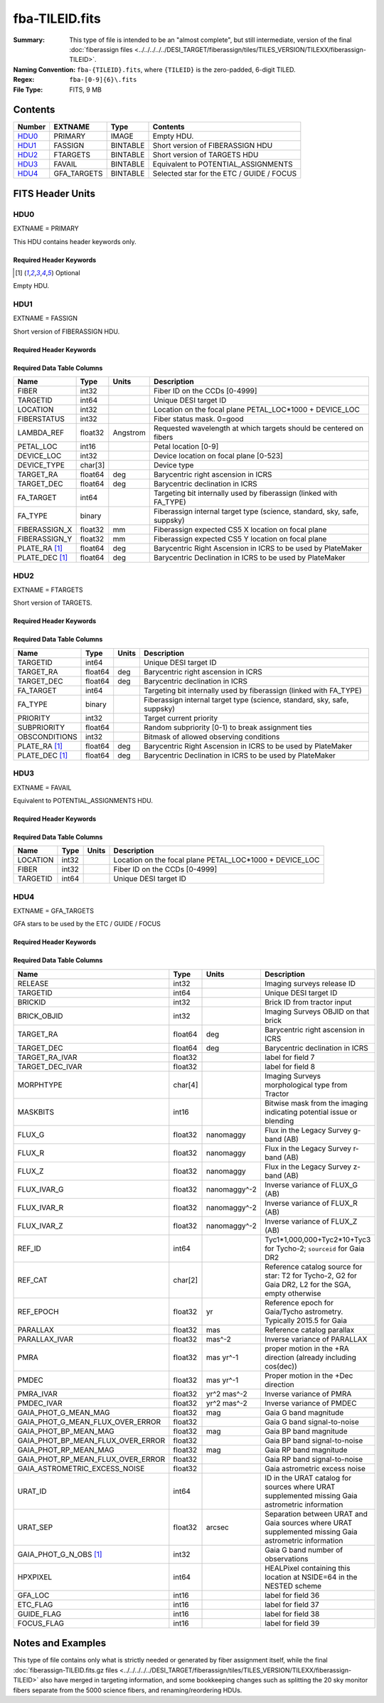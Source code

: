 ===============
fba-TILEID.fits
===============

:Summary: This type of file is intended to be an "almost complete", but still intermediate,
    version of the final :doc:`fiberassign files <../../../../../DESI_TARGET/fiberassign/tiles/TILES_VERSION/TILEXX/fiberassign-TILEID>`.
:Naming Convention: ``fba-{TILEID}.fits``, where ``{TILEID}`` is the zero-padded,
    6-digit TILED.
:Regex: ``fba-[0-9]{6}\.fits``
:File Type: FITS, 9 MB

Contents
========

====== =========== ======== ===================
Number EXTNAME     Type     Contents
====== =========== ======== ===================
HDU0_  PRIMARY     IMAGE    Empty HDU.
HDU1_  FASSIGN     BINTABLE Short version of FIBERASSIGN HDU
HDU2_  FTARGETS    BINTABLE Short version of TARGETS HDU
HDU3_  FAVAIL      BINTABLE Equivalent to POTENTIAL_ASSIGNMENTS
HDU4_  GFA_TARGETS BINTABLE Selected star for the ETC / GUIDE / FOCUS
====== =========== ======== ===================


FITS Header Units
=================

HDU0
----

EXTNAME = PRIMARY

This HDU contains header keywords only.

Required Header Keywords
~~~~~~~~~~~~~~~~~~~~~~~~

.. collapse:: Required Header Keywords Table

    .. rst-class:: keywords

    ============= ========================= ===== =======
    KEY           Example Value             Type  Comment
    ============= ========================= ===== =======
    TILEID        1774                      int
    TILERA        222.786                   float
    TILEDEC       41.722                    float
    FIELDROT      -0.113900362856195        float
    FA_PLAN       2022-07-01T00:00:00.000   str
    FA_HA         10.15                     float
    FA_RUN        2021-05-18T21:57:00+00:00 str
    FA_M_GFA [1]_ 0.4                       float
    FA_M_PET [1]_ 0.4                       float
    FA_M_POS [1]_ 0.05                      float
    REQRA         222.786                   float
    REQDEC        41.722                    float
    FIELDNUM      0                         int
    FA_VER        4.0.0                     str
    FA_SURV       main                      str
    ============= ========================= ===== =======

.. [1] Optional

Empty HDU.

HDU1
----

EXTNAME = FASSIGN

Short version of FIBERASSIGN HDU.

Required Header Keywords
~~~~~~~~~~~~~~~~~~~~~~~~

.. collapse:: Required Header Keywords Table

    .. rst-class:: keywords

    ============= ========================= ===== =======================
    KEY           Example Value             Type  Comment
    ============= ========================= ===== =======================
    NAXIS1        66                        int   width of table in bytes
    NAXIS2        5020                      int   number of rows in table
    TILEID        1774                      int
    TILERA        222.786                   float
    TILEDEC       41.722                    float
    FIELDROT      -0.113900362856195        float
    FA_PLAN       2022-07-01T00:00:00.000   str
    FA_HA         10.15                     float
    FA_RUN        2021-05-18T21:57:00+00:00 str
    FA_M_GFA [1]_ 0.4                       float
    FA_M_PET [1]_ 0.4                       float
    FA_M_POS [1]_ 0.05                      float
    REQRA         222.786                   float
    REQDEC        41.722                    float
    FIELDNUM      0                         int
    FA_VER        4.0.0                     str
    FA_SURV       main                      str
    ============= ========================= ===== =======================

Required Data Table Columns
~~~~~~~~~~~~~~~~~~~~~~~~~~~

.. rst-class:: columns

============== ======= ======== ========================================================================
Name           Type    Units    Description
============== ======= ======== ========================================================================
FIBER          int32            Fiber ID on the CCDs [0-4999]
TARGETID       int64            Unique DESI target ID
LOCATION       int32            Location on the focal plane PETAL_LOC*1000 + DEVICE_LOC
FIBERSTATUS    int32            Fiber status mask. 0=good
LAMBDA_REF     float32 Angstrom Requested wavelength at which targets should be centered on fibers
PETAL_LOC      int16            Petal location [0-9]
DEVICE_LOC     int32            Device location on focal plane [0-523]
DEVICE_TYPE    char[3]          Device type
TARGET_RA      float64 deg      Barycentric right ascension in ICRS
TARGET_DEC     float64 deg      Barycentric declination in ICRS
FA_TARGET      int64            Targeting bit internally used by fiberassign (linked with FA_TYPE)
FA_TYPE        binary           Fiberassign internal target type (science, standard, sky, safe, suppsky)
FIBERASSIGN_X  float32 mm       Fiberassign expected CS5 X location on focal plane
FIBERASSIGN_Y  float32 mm       Fiberassign expected CS5 Y location on focal plane
PLATE_RA [1]_  float64 deg      Barycentric Right Ascension in ICRS to be used by PlateMaker
PLATE_DEC [1]_ float64 deg      Barycentric Declination in ICRS to be used by PlateMaker
============== ======= ======== ========================================================================

HDU2
----

EXTNAME = FTARGETS

Short version of TARGETS.

Required Header Keywords
~~~~~~~~~~~~~~~~~~~~~~~~

.. collapse:: Required Header Keywords Table

    .. rst-class:: keywords

    ============= ========================= ===== =======================
    KEY           Example Value             Type  Comment
    ============= ========================= ===== =======================
    NAXIS1        49                        int   width of table in bytes
    NAXIS2        146897                    int   number of rows in table
    TILEID        1774                      int
    TILERA        222.786                   float
    TILEDEC       41.722                    float
    FIELDROT      -0.113900362856195        float
    FA_PLAN       2022-07-01T00:00:00.000   str
    FA_HA         10.15                     float
    FA_RUN        2021-05-18T21:57:00+00:00 str
    FA_M_GFA [1]_ 0.4                       float
    FA_M_PET [1]_ 0.4                       float
    FA_M_POS [1]_ 0.05                      float
    REQRA         222.786                   float
    REQDEC        41.722                    float
    FIELDNUM      0                         int
    FA_VER        4.0.0                     str
    FA_SURV       main                      str
    ============= ========================= ===== =======================

Required Data Table Columns
~~~~~~~~~~~~~~~~~~~~~~~~~~~

.. rst-class:: columns

============== ======= ===== ========================================================================
Name           Type    Units Description
============== ======= ===== ========================================================================
TARGETID       int64         Unique DESI target ID
TARGET_RA      float64 deg   Barycentric right ascension in ICRS
TARGET_DEC     float64 deg   Barycentric declination in ICRS
FA_TARGET      int64         Targeting bit internally used by fiberassign (linked with FA_TYPE)
FA_TYPE        binary        Fiberassign internal target type (science, standard, sky, safe, suppsky)
PRIORITY       int32         Target current priority
SUBPRIORITY    float64       Random subpriority [0-1) to break assignment ties
OBSCONDITIONS  int32         Bitmask of allowed observing conditions
PLATE_RA [1]_  float64 deg   Barycentric Right Ascension in ICRS to be used by PlateMaker
PLATE_DEC [1]_ float64 deg   Barycentric Declination in ICRS to be used by PlateMaker
============== ======= ===== ========================================================================

HDU3
----

EXTNAME = FAVAIL

Equivalent to POTENTIAL_ASSIGNMENTS HDU.

Required Header Keywords
~~~~~~~~~~~~~~~~~~~~~~~~

.. collapse:: Required Header Keywords Table

    .. rst-class:: keywords

    ============= ========================= ===== =======================
    KEY           Example Value             Type  Comment
    ============= ========================= ===== =======================
    NAXIS1        16                        int   width of table in bytes
    NAXIS2        163517                    int   number of rows in table
    TILEID        1774                      int
    TILERA        222.786                   float
    TILEDEC       41.722                    float
    FIELDROT      -0.113900362856195        float
    FA_PLAN       2022-07-01T00:00:00.000   str
    FA_HA         10.15                     float
    FA_RUN        2021-05-18T21:57:00+00:00 str
    FA_M_GFA [1]_ 0.4                       float
    FA_M_PET [1]_ 0.4                       float
    FA_M_POS [1]_ 0.05                      float
    REQRA         222.786                   float
    REQDEC        41.722                    float
    FIELDNUM      0                         int
    FA_VER        4.0.0                     str
    FA_SURV       main                      str
    ============= ========================= ===== =======================

Required Data Table Columns
~~~~~~~~~~~~~~~~~~~~~~~~~~~

.. rst-class:: columns

======== ===== ===== =======================================================
Name     Type  Units Description
======== ===== ===== =======================================================
LOCATION int32       Location on the focal plane PETAL_LOC*1000 + DEVICE_LOC
FIBER    int32       Fiber ID on the CCDs [0-4999]
TARGETID int64       Unique DESI target ID
======== ===== ===== =======================================================

HDU4
----

EXTNAME = GFA_TARGETS

GFA stars to be used by the ETC / GUIDE / FOCUS

Required Header Keywords
~~~~~~~~~~~~~~~~~~~~~~~~

.. collapse:: Required Header Keywords Table

    .. rst-class:: keywords

    ====== ============= ==== =======================
    KEY    Example Value Type Comment
    ====== ============= ==== =======================
    NAXIS1 168           int  width of table in bytes
    NAXIS2 820           int  number of rows in table
    ====== ============= ==== =======================

Required Data Table Columns
~~~~~~~~~~~~~~~~~~~~~~~~~~~

.. rst-class:: columns

================================= ======= ============ =====================================================================================================
Name                              Type    Units        Description
================================= ======= ============ =====================================================================================================
RELEASE                           int32                Imaging surveys release ID
TARGETID                          int64                Unique DESI target ID
BRICKID                           int32                Brick ID from tractor input
BRICK_OBJID                       int32                Imaging Surveys OBJID on that brick
TARGET_RA                         float64 deg          Barycentric right ascension in ICRS
TARGET_DEC                        float64 deg          Barycentric declination in ICRS
TARGET_RA_IVAR                    float32              label for field   7
TARGET_DEC_IVAR                   float32              label for field   8
MORPHTYPE                         char[4]              Imaging Surveys morphological type from Tractor
MASKBITS                          int16                Bitwise mask from the imaging indicating potential issue or blending
FLUX_G                            float32 nanomaggy    Flux in the Legacy Survey g-band (AB)
FLUX_R                            float32 nanomaggy    Flux in the Legacy Survey r-band (AB)
FLUX_Z                            float32 nanomaggy    Flux in the Legacy Survey z-band (AB)
FLUX_IVAR_G                       float32 nanomaggy^-2 Inverse variance of FLUX_G (AB)
FLUX_IVAR_R                       float32 nanomaggy^-2 Inverse variance of FLUX_R (AB)
FLUX_IVAR_Z                       float32 nanomaggy^-2 Inverse variance of FLUX_Z (AB)
REF_ID                            int64                Tyc1*1,000,000+Tyc2*10+Tyc3 for Tycho-2; ``sourceid`` for Gaia DR2
REF_CAT                           char[2]              Reference catalog source for star: T2 for Tycho-2, G2 for Gaia DR2, L2 for the SGA, empty otherwise
REF_EPOCH                         float32 yr           Reference epoch for Gaia/Tycho astrometry. Typically 2015.5 for Gaia
PARALLAX                          float32 mas          Reference catalog parallax
PARALLAX_IVAR                     float32 mas^-2       Inverse variance of PARALLAX
PMRA                              float32 mas yr^-1    proper motion in the +RA direction (already including cos(dec))
PMDEC                             float32 mas yr^-1    Proper motion in the +Dec direction
PMRA_IVAR                         float32 yr^2 mas^-2  Inverse variance of PMRA
PMDEC_IVAR                        float32 yr^2 mas^-2  Inverse variance of PMDEC
GAIA_PHOT_G_MEAN_MAG              float32 mag          Gaia G band magnitude
GAIA_PHOT_G_MEAN_FLUX_OVER_ERROR  float32              Gaia G band signal-to-noise
GAIA_PHOT_BP_MEAN_MAG             float32 mag          Gaia BP band magnitude
GAIA_PHOT_BP_MEAN_FLUX_OVER_ERROR float32              Gaia BP band signal-to-noise
GAIA_PHOT_RP_MEAN_MAG             float32 mag          Gaia RP band magnitude
GAIA_PHOT_RP_MEAN_FLUX_OVER_ERROR float32              Gaia RP band signal-to-noise
GAIA_ASTROMETRIC_EXCESS_NOISE     float32              Gaia astrometric excess noise
URAT_ID                           int64                ID in the URAT catalog for sources where URAT supplemented missing Gaia astrometric information
URAT_SEP                          float32 arcsec       Separation between URAT and Gaia sources where URAT supplemented missing Gaia astrometric information
GAIA_PHOT_G_N_OBS [1]_            int32                Gaia G band number of observations
HPXPIXEL                          int64                HEALPixel containing this location at NSIDE=64 in the NESTED scheme
GFA_LOC                           int16                label for field  36
ETC_FLAG                          int16                label for field  37
GUIDE_FLAG                        int16                label for field  38
FOCUS_FLAG                        int16                label for field  39
================================= ======= ============ =====================================================================================================


Notes and Examples
==================

This type of file contains only what is strictly needed or generated by fiber
assignment itself, while the final :doc:`fiberassign-TILEID.fits.gz files <../../../../../DESI_TARGET/fiberassign/tiles/TILES_VERSION/TILEXX/fiberassign-TILEID>`
also have merged in targeting information, and some bookkeeping changes such as
splitting the 20 sky monitor fibers separate from the 5000 science fibers,
and renaming/reordering HDUs.
